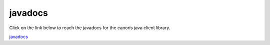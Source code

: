 .. _javadocs:


javadocs
>>>>>>>>

Click on the link below to reach the javadocs for the canoris java client library.

`javadocs <../../javadoc/index.html>`_
